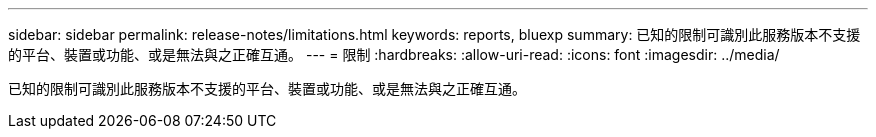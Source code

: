 ---
sidebar: sidebar 
permalink: release-notes/limitations.html 
keywords: reports, bluexp 
summary: 已知的限制可識別此服務版本不支援的平台、裝置或功能、或是無法與之正確互通。 
---
= 限制
:hardbreaks:
:allow-uri-read: 
:icons: font
:imagesdir: ../media/


[role="lead"]
已知的限制可識別此服務版本不支援的平台、裝置或功能、或是無法與之正確互通。
